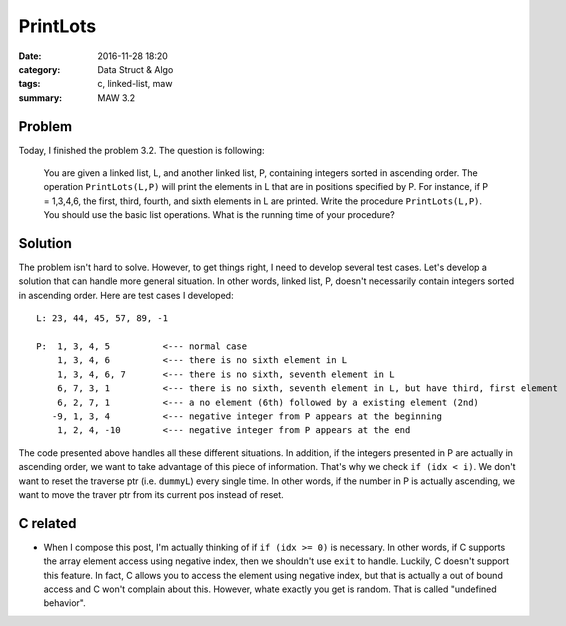 .. _maw-002.rst:

#########
PrintLots
#########

:date: 2016-11-28 18:20
:category: Data Struct & Algo
:tags: c, linked-list, maw
:summary: MAW 3.2

*******
Problem
*******
       
Today, I finished the problem 3.2. The question is following:

  You are given a linked list, L, and another linked list, P, containing
  integers sorted in ascending order. The operation ``PrintLots(L,P)``
  will print the elements in L that are in positions specified by P.
  For instance, if P = 1,3,4,6, the first, third, fourth, and sixth elements
  in L are printed. Write the procedure ``PrintLots(L,P)``. You should
  use the basic list operations. What is the running time of your procedure?

********
Solution
********

.. code-block:: c
   :linenos:
      
    void
    printLots(List L, List P)
    {
      Pos dummyP, dummyL; // creates dummy nodes to traverse the list
      int i = 0, idx, outofelement;

      dummyP = P->Next;
      dummyL = L->Next;

      while (dummyP != NULL)
      {
        idx = dummyP->Element;
        if (idx >= 0)
        {
          // if the idx is larger or equal to where the dummyL currently is
          // we don't want to reset the dummyL to the very beginning of
          // the list L again to redo the traverse.
          if (idx < i)
          {
            dummyL = L->Next;
            i = 0;
          }
          for(; i < idx; i++)
          {
            if (dummyL->Next != NULL)
            {
              dummyL = dummyL->Next;
            }
            else
            {
              outofelement = 1;
              break;
            }
          }
          if (outofelement == 1)
          {
            printf("No element in position %d, ", idx);
          }
          else{
            printf("%d, ", dummyL->Element);
          }
        }
        else
        {
          exit(EXIT_FAILURE);
        }
        outofelement = 0;
        dummyP = dummyP->Next;
      }
    }

The problem isn't hard to solve. However, to get things right, I need to develop several test cases.
Let's develop a solution that can handle more general situation. In other words, linked list, P, doesn't
necessarily contain integers sorted in ascending order. Here are test cases I developed::

  L: 23, 44, 45, 57, 89, -1

  P:  1, 3, 4, 5          <--- normal case
      1, 3, 4, 6          <--- there is no sixth element in L
      1, 3, 4, 6, 7       <--- there is no sixth, seventh element in L
      6, 7, 3, 1          <--- there is no sixth, seventh element in L, but have third, first element
      6, 2, 7, 1          <--- a no element (6th) followed by a existing element (2nd)
     -9, 1, 3, 4          <--- negative integer from P appears at the beginning
      1, 2, 4, -10        <--- negative integer from P appears at the end

The code presented above handles all these different situations. In addition, if the integers presented in P
are actually in ascending order, we want to take advantage of this piece of information. That's why we check
``if (idx < i)``. We don't want to reset the traverse ptr (i.e. ``dummyL``) every single time. In other words,
if the number in P is actually ascending, we want to move the traver ptr from its current pos instead of reset.

**********
C related
**********

- When I compose this post, I'm actually thinking of if ``if (idx >= 0)`` is necessary. In other words, if C
  supports the array element access using negative index, then we shouldn't use ``exit`` to handle.
  Luckily, C doesn't support this feature. In fact, C allows you to access the element using negative index,
  but that is actually a out of bound access and C won't complain about this. However, whate exactly you get
  is random. That is called "undefined behavior".


